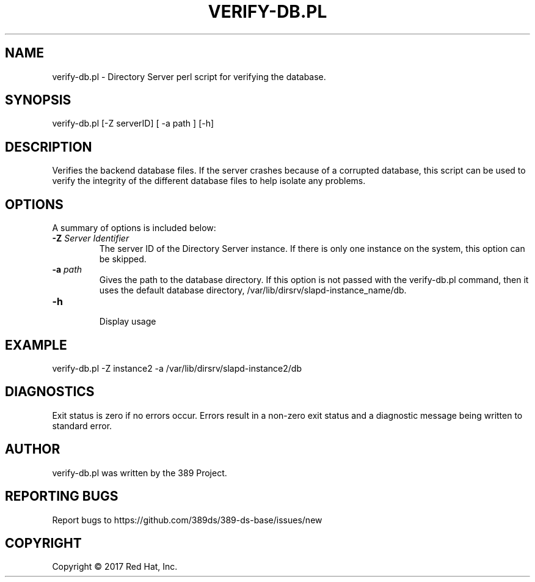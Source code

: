 .\"                                      Hey, EMACS: -*- nroff -*-
.\" First parameter, NAME, should be all caps
.\" Second parameter, SECTION, should be 1-8, maybe w/ subsection
.\" other parameters are allowed: see man(7), man(1)
.TH VERIFY-DB.PL 8 "March 31, 2017"
.\" Please adjust this date whenever revising the manpage.
.\"
.\" Some roff macros, for reference:
.\" .nh        disable hyphenation
.\" .hy        enable hyphenation
.\" .ad l      left justify
.\" .ad b      justify to both left and right margins
.\" .nf        disable filling
.\" .fi        enable filling
.\" .br        insert line break
.\" .sp <n>    insert n+1 empty lines
.\" for manpage-specific macros, see man(7)
.SH NAME 
verify-db.pl - Directory Server perl script for verifying the database.
.SH SYNOPSIS
verify-db.pl [\-Z serverID] [ \-a path ] [\-h]
.SH DESCRIPTION
Verifies the backend database files. If the server crashes because of a corrupted database, this script can be used to verify the integrity of the different database files to help isolate any problems. 
.SH OPTIONS
A summary of options is included below:
.TP
.B \fB\-Z\fR \fIServer Identifier\fR
The server ID of the Directory Server instance.  If there is only 
one instance on the system, this option can be skipped.
.TP
.B \fB\-a\fR \fIpath\fR
Gives the path to the database directory. If this option is not passed with the verify-db.pl command, then it uses the default database directory, /var/lib/dirsrv/slapd-instance_name/db. 
.TP
.B \fB\-h\fR 
.br
Display usage
.SH EXAMPLE
.TP
verify-db.pl \-Z instance2 \-a /var/lib/dirsrv/slapd-instance2/db
.SH DIAGNOSTICS
Exit status is zero if no errors occur.  Errors result in a 
non-zero exit status and a diagnostic message being written 
to standard error.
.SH AUTHOR
verify-db.pl was written by the 389 Project.
.SH "REPORTING BUGS"
Report bugs to https://github.com/389ds/389-ds-base/issues/new
.SH COPYRIGHT
Copyright \(co 2017 Red Hat, Inc.
